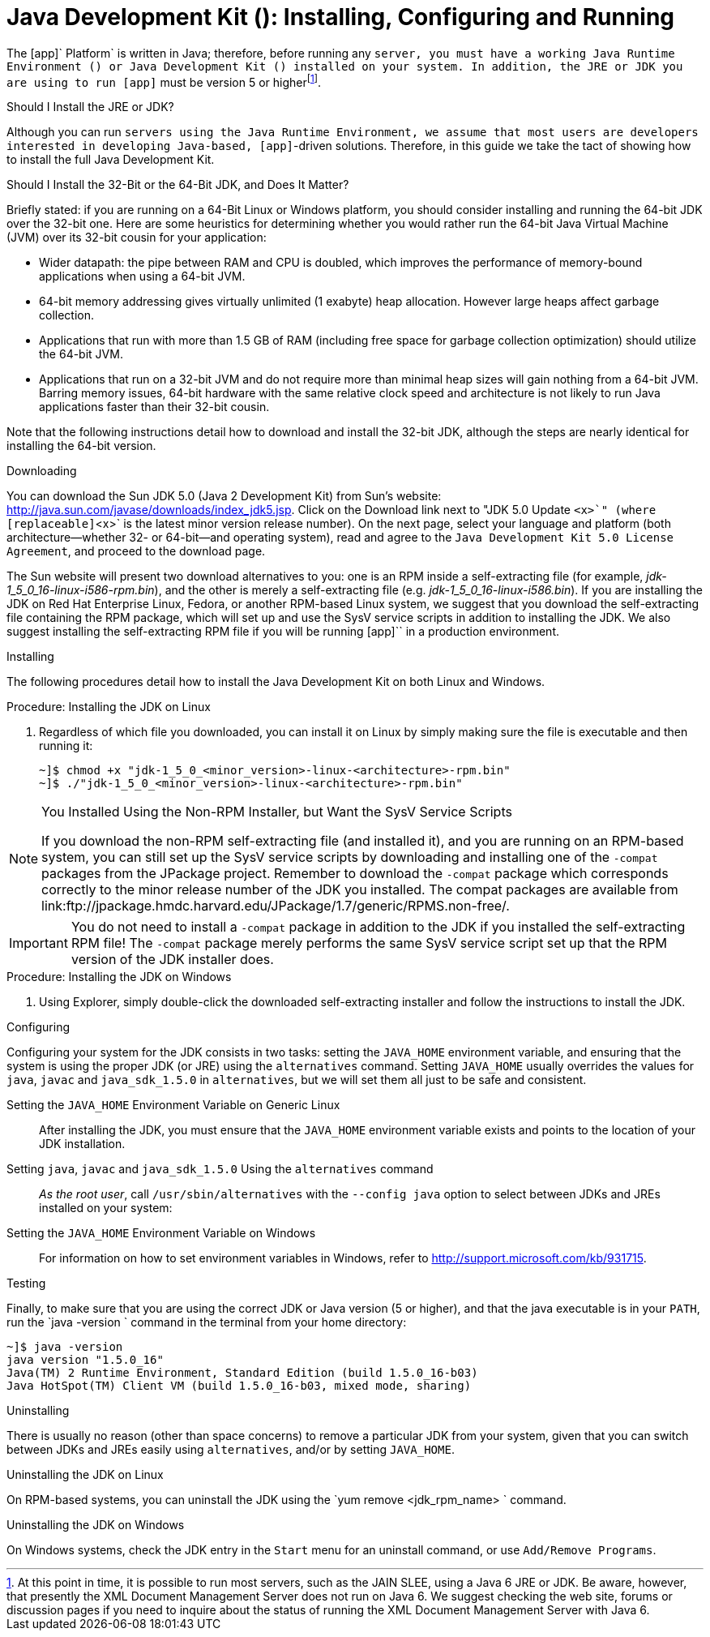 
:sectnums!:

[appendix]
[[_jdk_installing_configuring_and_running]]
= Java Development Kit (): Installing, Configuring and Running

The [app]` Platform` is written in Java; therefore, before running any [app]`` server, you must have a working Java Runtime Environment () or Java Development Kit () installed on your system.
In addition, the JRE or JDK you are using to run [app]`` must be version 5 or higherfootnote:[At this point in time, it is possible to run most  servers, such as the JAIN SLEE, using a Java 6 JRE or JDK. Be aware, however, that presently the XML Document Management Server does not run on Java 6. We suggest checking the  web site, forums or discussion pages if you need to inquire about the status of running the XML Document Management Server with Java 6.]. 

.Should I Install the JRE or JDK?
Although you can run [app]`` servers using the Java Runtime Environment, we assume that most users are developers interested in developing Java-based, [app]``-driven solutions.
Therefore, in this guide we take the tact of showing how to install the full Java Development Kit. 

.Should I Install the 32-Bit or the 64-Bit JDK, and Does It Matter?
Briefly stated: if you are running on a 64-Bit Linux or Windows platform, you should consider installing and running the 64-bit JDK over the 32-bit one.
Here are some heuristics for determining whether you would rather run the 64-bit Java Virtual Machine (JVM) over its 32-bit cousin for your application: 

* Wider datapath: the pipe between RAM and CPU is doubled, which improves the performance of memory-bound applications when using a 64-bit JVM. 
* 64-bit memory addressing gives virtually unlimited (1 exabyte) heap allocation.
  However large heaps affect garbage collection. 
* Applications that run with more than 1.5 GB of RAM (including free space for garbage collection optimization) should utilize the 64-bit JVM. 
* Applications that run on a 32-bit JVM and do not require more than minimal heap sizes will gain nothing from a 64-bit JVM.
  Barring memory issues, 64-bit hardware with the same relative clock speed and architecture is not likely to run Java applications faster than their 32-bit cousin. 

Note that the following instructions detail how to download and install the 32-bit JDK, although the steps are nearly identical for installing the 64-bit version. 

.Downloading
You can download the Sun JDK 5.0 (Java 2 Development Kit) from Sun's website: http://java.sun.com/javase/downloads/index_jdk5.jsp.
Click on the [label]#Download# link next to "JDK 5.0 Update [replaceable]`<x>`" (where [replaceable]`<x>` is the latest minor version release number). On the next page, select your language and platform (both architecture--whether 32- or 64-bit--and operating system), read and agree to the `Java Development Kit 5.0 License Agreement`, and proceed to the download page. 

The Sun website will present two download alternatives to you: one is an RPM inside a self-extracting file (for example, [path]_jdk-1_5_0_16-linux-i586-rpm.bin_), and the other is merely a self-extracting file (e.g. [path]_jdk-1_5_0_16-linux-i586.bin_). If you are installing the JDK on Red Hat Enterprise Linux, Fedora, or another RPM-based Linux system, we suggest that you download the self-extracting file containing the RPM package, which will set up and use the SysV service scripts in addition to installing the JDK.
We also suggest installing the self-extracting RPM file if you will be running [app]`` in a production environment. 

.Installing
The following procedures detail how to install the Java Development Kit on both Linux and Windows. 

.Procedure: Installing the JDK on Linux
. Regardless of which file you downloaded, you can install it on Linux by simply making sure the file is executable and then running it: 
+
----
~]$ chmod +x "jdk-1_5_0_<minor_version>-linux-<architecture>-rpm.bin"
~]$ ./"jdk-1_5_0_<minor_version>-linux-<architecture>-rpm.bin"
----


.You Installed Using the Non-RPM Installer, but Want the SysV Service Scripts
[NOTE]
====
If you download the non-RPM self-extracting file (and installed it), and you are running on an RPM-based system, you can still set up the SysV service scripts by downloading and installing one of the `-compat` packages from the JPackage project.
Remember to download the `-compat` package which corresponds correctly to the minor release number of the JDK you installed.
The compat packages are available from link:ftp://jpackage.hmdc.harvard.edu/JPackage/1.7/generic/RPMS.non-free/. 
====

IMPORTANT: You do not need to install a `-compat` package in addition to the JDK if you installed the self-extracting RPM file! The `-compat` package merely performs the same SysV service script set up that the RPM version of the JDK installer does. 

.Procedure: Installing the JDK on Windows
. Using Explorer, simply double-click the downloaded self-extracting installer and follow the instructions to install the JDK. 

.Configuring
Configuring your system for the JDK consists in two tasks: setting the [var]`JAVA_HOME` environment variable, and ensuring that the system is using the proper JDK (or JRE) using the `alternatives` command.
Setting [var]`JAVA_HOME` usually overrides the values for `java`, `javac` and `java_sdk_1.5.0` in `alternatives`, but we will set them all just to be safe and consistent. 

Setting the [var]`JAVA_HOME` Environment Variable on Generic Linux::
  After installing the JDK, you must ensure that the [var]`JAVA_HOME` environment variable exists and points to the location of your JDK installation. 

Setting [var]`java`, [var]`javac` and [var]`java_sdk_1.5.0` Using the `alternatives` command ::
  _As the root user_, call `/usr/sbin/alternatives` with the [option]`--config java` option to select between JDKs and JREs installed on your system: 

Setting the [var]`JAVA_HOME` Environment Variable on Windows::
  For information on how to set environment variables in Windows, refer to http://support.microsoft.com/kb/931715. 

.Testing
Finally, to make sure that you are using the correct JDK or Java version (5 or higher), and that the java executable is in your [var]`PATH`, run the `java -version
			` command in the terminal from your home directory: 

----
~]$ java -version
java version "1.5.0_16"
Java(TM) 2 Runtime Environment, Standard Edition (build 1.5.0_16-b03)
Java HotSpot(TM) Client VM (build 1.5.0_16-b03, mixed mode, sharing)
----

.Uninstalling
There is usually no reason (other than space concerns) to remove a particular JDK from your system, given that you can switch between JDKs and JREs easily using `alternatives`, and/or by setting [var]`JAVA_HOME`. 

.Uninstalling the JDK on Linux
On RPM-based systems, you can uninstall the JDK using the `yum remove <jdk_rpm_name>
			` command. 

.Uninstalling the JDK on Windows
On Windows systems, check the JDK entry in the `Start` menu for an uninstall command, or use `Add/Remove Programs`. 

:sectnums: